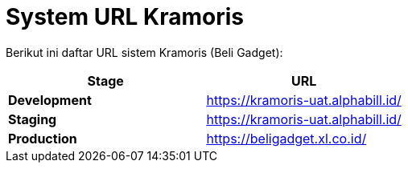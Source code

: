 = System URL Kramoris


Berikut ini daftar URL sistem Kramoris (Beli Gadget):

|===
| *Stage* | *URL*

| *Development*
| https://kramoris-uat.alphabill.id/[]

| *Staging*
| https://kramoris-uat.alphabill.id/[]

| *Production*
| https://beligadget.xl.co.id/[]
|===
